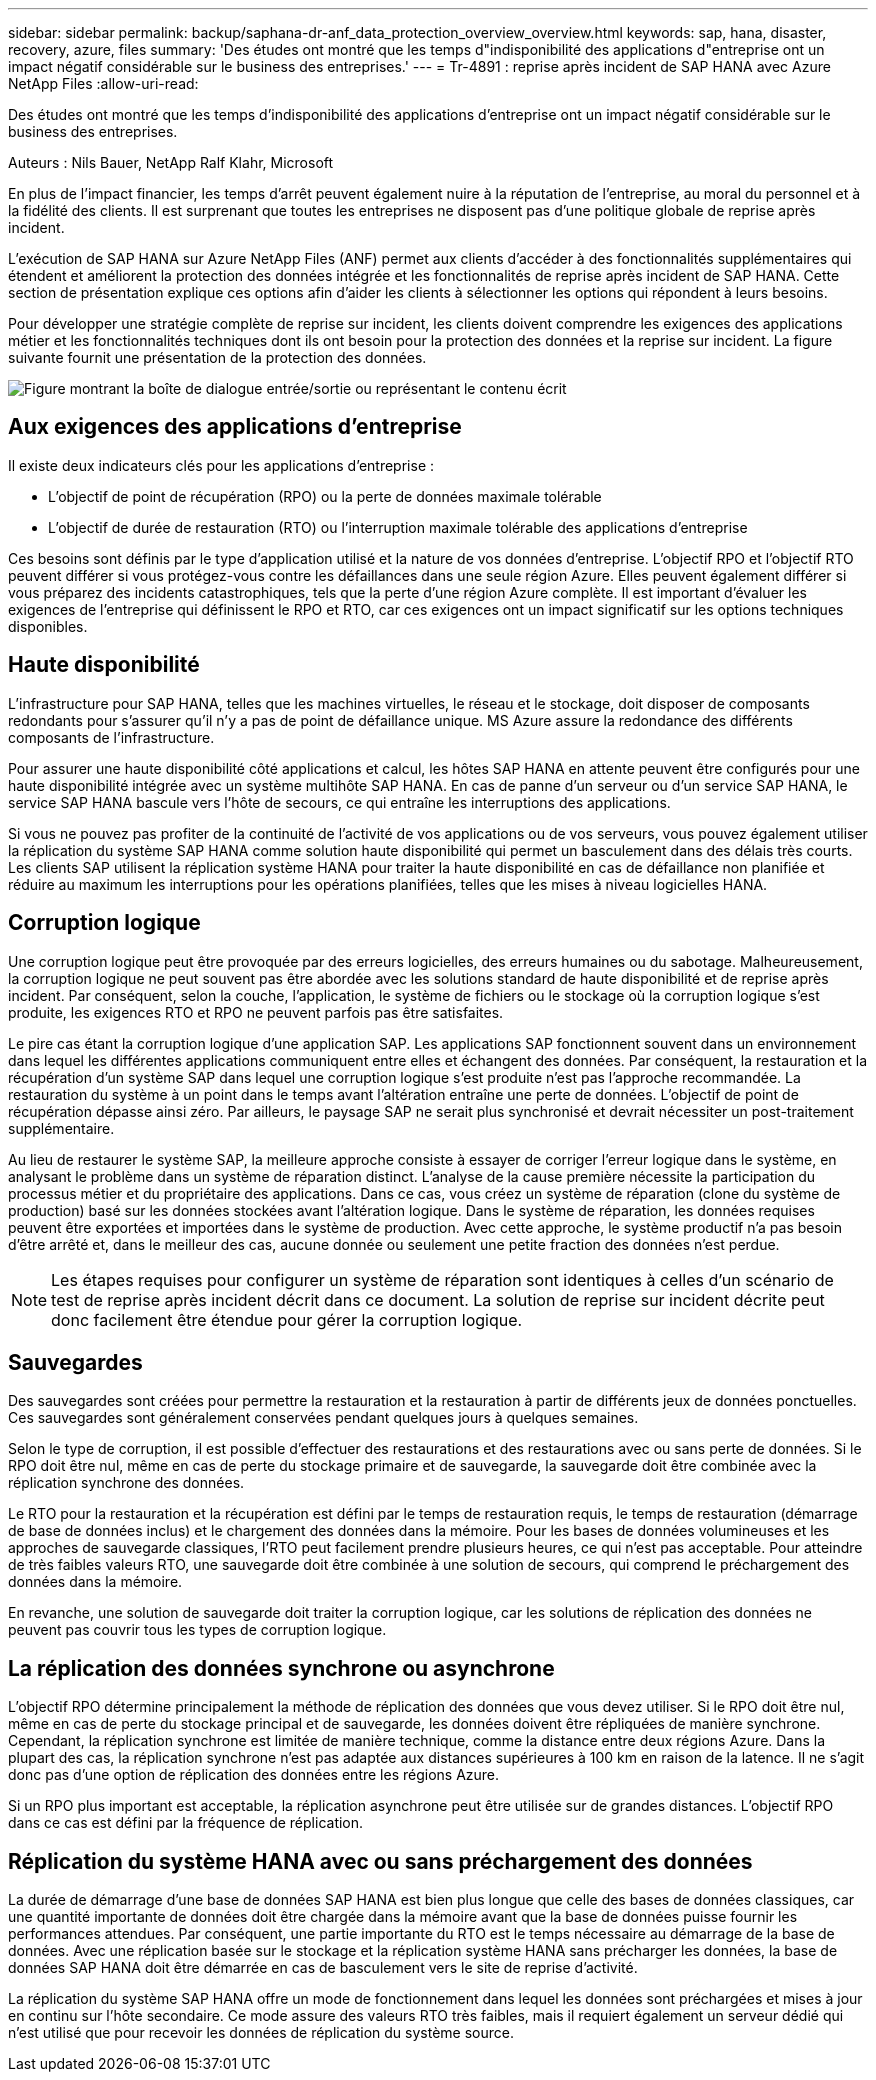 ---
sidebar: sidebar 
permalink: backup/saphana-dr-anf_data_protection_overview_overview.html 
keywords: sap, hana, disaster, recovery, azure, files 
summary: 'Des études ont montré que les temps d"indisponibilité des applications d"entreprise ont un impact négatif considérable sur le business des entreprises.' 
---
= Tr-4891 : reprise après incident de SAP HANA avec Azure NetApp Files
:allow-uri-read: 


[role="lead"]
Des études ont montré que les temps d'indisponibilité des applications d'entreprise ont un impact négatif considérable sur le business des entreprises.

Auteurs : Nils Bauer, NetApp Ralf Klahr, Microsoft

En plus de l’impact financier, les temps d’arrêt peuvent également nuire à la réputation de l’entreprise, au moral du personnel et à la fidélité des clients. Il est surprenant que toutes les entreprises ne disposent pas d'une politique globale de reprise après incident.

L'exécution de SAP HANA sur Azure NetApp Files (ANF) permet aux clients d'accéder à des fonctionnalités supplémentaires qui étendent et améliorent la protection des données intégrée et les fonctionnalités de reprise après incident de SAP HANA. Cette section de présentation explique ces options afin d'aider les clients à sélectionner les options qui répondent à leurs besoins.

Pour développer une stratégie complète de reprise sur incident, les clients doivent comprendre les exigences des applications métier et les fonctionnalités techniques dont ils ont besoin pour la protection des données et la reprise sur incident. La figure suivante fournit une présentation de la protection des données.

image:saphana-dr-anf_image2.png["Figure montrant la boîte de dialogue entrée/sortie ou représentant le contenu écrit"]



== Aux exigences des applications d'entreprise

Il existe deux indicateurs clés pour les applications d'entreprise :

* L'objectif de point de récupération (RPO) ou la perte de données maximale tolérable
* L'objectif de durée de restauration (RTO) ou l'interruption maximale tolérable des applications d'entreprise


Ces besoins sont définis par le type d'application utilisé et la nature de vos données d'entreprise. L'objectif RPO et l'objectif RTO peuvent différer si vous protégez-vous contre les défaillances dans une seule région Azure. Elles peuvent également différer si vous préparez des incidents catastrophiques, tels que la perte d'une région Azure complète. Il est important d'évaluer les exigences de l'entreprise qui définissent le RPO et RTO, car ces exigences ont un impact significatif sur les options techniques disponibles.



== Haute disponibilité

L'infrastructure pour SAP HANA, telles que les machines virtuelles, le réseau et le stockage, doit disposer de composants redondants pour s'assurer qu'il n'y a pas de point de défaillance unique. MS Azure assure la redondance des différents composants de l'infrastructure.

Pour assurer une haute disponibilité côté applications et calcul, les hôtes SAP HANA en attente peuvent être configurés pour une haute disponibilité intégrée avec un système multihôte SAP HANA. En cas de panne d'un serveur ou d'un service SAP HANA, le service SAP HANA bascule vers l'hôte de secours, ce qui entraîne les interruptions des applications.

Si vous ne pouvez pas profiter de la continuité de l'activité de vos applications ou de vos serveurs, vous pouvez également utiliser la réplication du système SAP HANA comme solution haute disponibilité qui permet un basculement dans des délais très courts. Les clients SAP utilisent la réplication système HANA pour traiter la haute disponibilité en cas de défaillance non planifiée et réduire au maximum les interruptions pour les opérations planifiées, telles que les mises à niveau logicielles HANA.



== Corruption logique

Une corruption logique peut être provoquée par des erreurs logicielles, des erreurs humaines ou du sabotage. Malheureusement, la corruption logique ne peut souvent pas être abordée avec les solutions standard de haute disponibilité et de reprise après incident. Par conséquent, selon la couche, l'application, le système de fichiers ou le stockage où la corruption logique s'est produite, les exigences RTO et RPO ne peuvent parfois pas être satisfaites.

Le pire cas étant la corruption logique d'une application SAP. Les applications SAP fonctionnent souvent dans un environnement dans lequel les différentes applications communiquent entre elles et échangent des données. Par conséquent, la restauration et la récupération d'un système SAP dans lequel une corruption logique s'est produite n'est pas l'approche recommandée. La restauration du système à un point dans le temps avant l'altération entraîne une perte de données. L'objectif de point de récupération dépasse ainsi zéro. Par ailleurs, le paysage SAP ne serait plus synchronisé et devrait nécessiter un post-traitement supplémentaire.

Au lieu de restaurer le système SAP, la meilleure approche consiste à essayer de corriger l'erreur logique dans le système, en analysant le problème dans un système de réparation distinct. L'analyse de la cause première nécessite la participation du processus métier et du propriétaire des applications. Dans ce cas, vous créez un système de réparation (clone du système de production) basé sur les données stockées avant l'altération logique. Dans le système de réparation, les données requises peuvent être exportées et importées dans le système de production. Avec cette approche, le système productif n'a pas besoin d'être arrêté et, dans le meilleur des cas, aucune donnée ou seulement une petite fraction des données n'est perdue.


NOTE: Les étapes requises pour configurer un système de réparation sont identiques à celles d'un scénario de test de reprise après incident décrit dans ce document. La solution de reprise sur incident décrite peut donc facilement être étendue pour gérer la corruption logique.



== Sauvegardes

Des sauvegardes sont créées pour permettre la restauration et la restauration à partir de différents jeux de données ponctuelles. Ces sauvegardes sont généralement conservées pendant quelques jours à quelques semaines.

Selon le type de corruption, il est possible d'effectuer des restaurations et des restaurations avec ou sans perte de données. Si le RPO doit être nul, même en cas de perte du stockage primaire et de sauvegarde, la sauvegarde doit être combinée avec la réplication synchrone des données.

Le RTO pour la restauration et la récupération est défini par le temps de restauration requis, le temps de restauration (démarrage de base de données inclus) et le chargement des données dans la mémoire. Pour les bases de données volumineuses et les approches de sauvegarde classiques, l'RTO peut facilement prendre plusieurs heures, ce qui n'est pas acceptable. Pour atteindre de très faibles valeurs RTO, une sauvegarde doit être combinée à une solution de secours, qui comprend le préchargement des données dans la mémoire.

En revanche, une solution de sauvegarde doit traiter la corruption logique, car les solutions de réplication des données ne peuvent pas couvrir tous les types de corruption logique.



== La réplication des données synchrone ou asynchrone

L'objectif RPO détermine principalement la méthode de réplication des données que vous devez utiliser. Si le RPO doit être nul, même en cas de perte du stockage principal et de sauvegarde, les données doivent être répliquées de manière synchrone. Cependant, la réplication synchrone est limitée de manière technique, comme la distance entre deux régions Azure. Dans la plupart des cas, la réplication synchrone n'est pas adaptée aux distances supérieures à 100 km en raison de la latence. Il ne s'agit donc pas d'une option de réplication des données entre les régions Azure.

Si un RPO plus important est acceptable, la réplication asynchrone peut être utilisée sur de grandes distances. L'objectif RPO dans ce cas est défini par la fréquence de réplication.



== Réplication du système HANA avec ou sans préchargement des données

La durée de démarrage d'une base de données SAP HANA est bien plus longue que celle des bases de données classiques, car une quantité importante de données doit être chargée dans la mémoire avant que la base de données puisse fournir les performances attendues. Par conséquent, une partie importante du RTO est le temps nécessaire au démarrage de la base de données. Avec une réplication basée sur le stockage et la réplication système HANA sans précharger les données, la base de données SAP HANA doit être démarrée en cas de basculement vers le site de reprise d'activité.

La réplication du système SAP HANA offre un mode de fonctionnement dans lequel les données sont préchargées et mises à jour en continu sur l'hôte secondaire. Ce mode assure des valeurs RTO très faibles, mais il requiert également un serveur dédié qui n'est utilisé que pour recevoir les données de réplication du système source.
